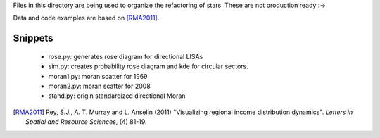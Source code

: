 Files in this directory are being used to organize the refactoring of stars.
These are not production ready :->

Data and code examples are based on [RMA2011]_.

Snippets
--------

 - rose.py: generates rose diagram for directional LISAs
 - sim.py: creates probability rose diagram and  kde for circular sectors.
 - moran1.py: moran scatter for 1969
 - moran2.py: moran scatter for 2008
 - stand.py: origin standardized directional Moran



.. [RMA2011] Rey, S.J., A. T. Murray and L. Anselin (2011) "Visualizing regional income distribution dynamics". *Letters in Spatial and Resource Sciences*, (4) 81-19.

